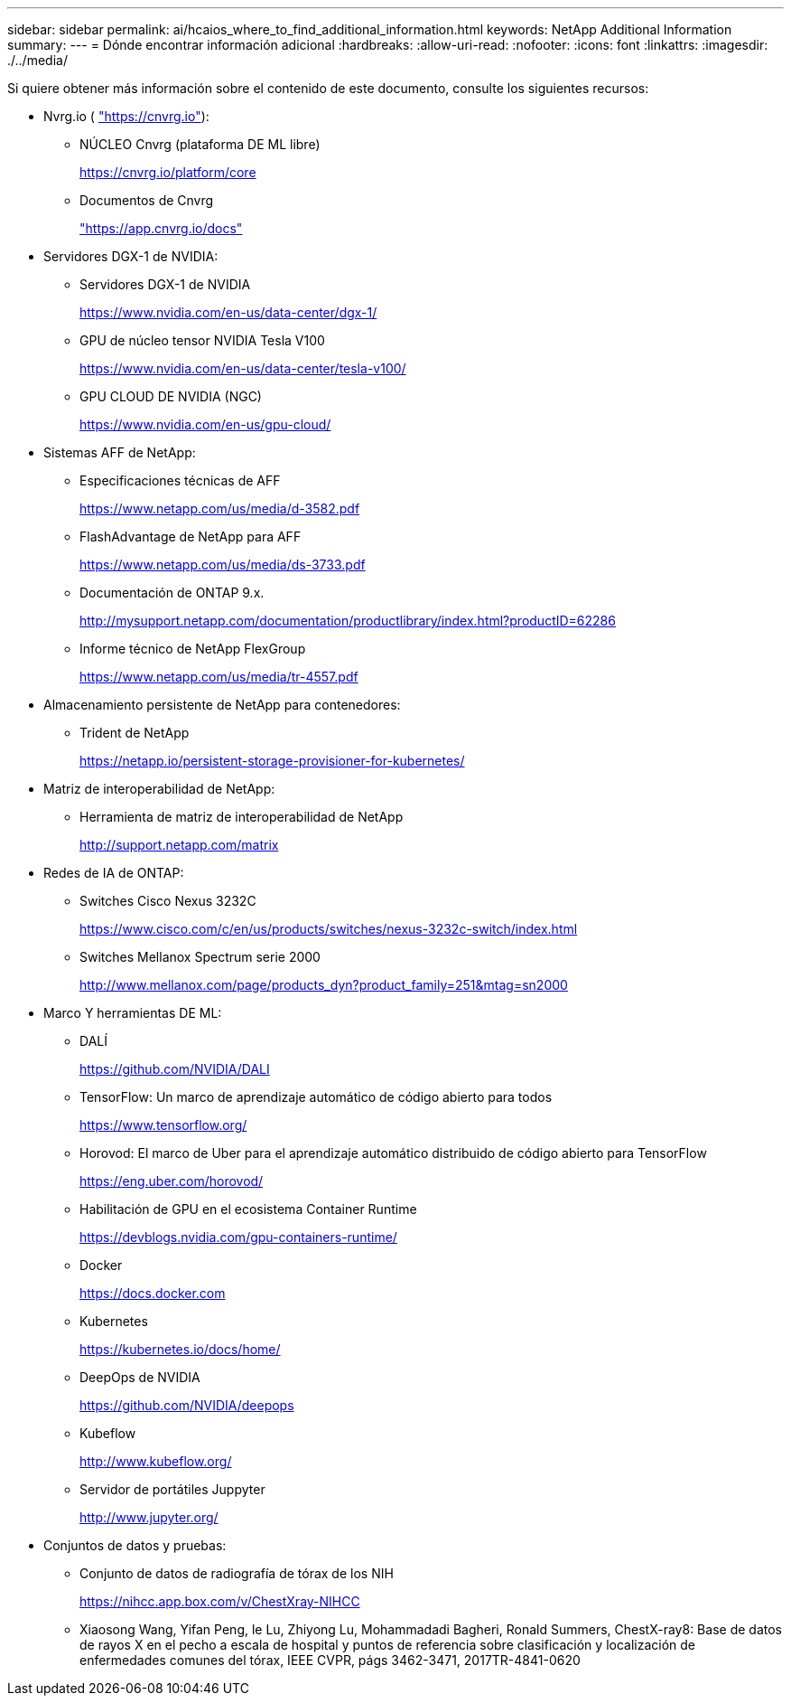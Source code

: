 ---
sidebar: sidebar 
permalink: ai/hcaios_where_to_find_additional_information.html 
keywords: NetApp Additional Information 
summary:  
---
= Dónde encontrar información adicional
:hardbreaks:
:allow-uri-read: 
:nofooter: 
:icons: font
:linkattrs: 
:imagesdir: ./../media/


[role="lead"]
Si quiere obtener más información sobre el contenido de este documento, consulte los siguientes recursos:

* Nvrg.io ( https://cnvrg.io["https://cnvrg.io"^]):
+
** NÚCLEO Cnvrg (plataforma DE ML libre)
+
https://cnvrg.io/platform/core[]

** Documentos de Cnvrg
+
https://app.cnvrg.io/docs["https://app.cnvrg.io/docs"^]



* Servidores DGX-1 de NVIDIA:
+
** Servidores DGX-1 de NVIDIA
+
https://www.nvidia.com/en-us/data-center/dgx-1/[]

** GPU de núcleo tensor NVIDIA Tesla V100
+
https://www.nvidia.com/en-us/data-center/tesla-v100/[]

** GPU CLOUD DE NVIDIA (NGC)
+
https://www.nvidia.com/en-us/gpu-cloud/[]



* Sistemas AFF de NetApp:
+
** Especificaciones técnicas de AFF
+
https://www.netapp.com/us/media/d-3582.pdf[]

** FlashAdvantage de NetApp para AFF
+
https://www.netapp.com/us/media/ds-3733.pdf[]

** Documentación de ONTAP 9.x.
+
http://mysupport.netapp.com/documentation/productlibrary/index.html?productID=62286[]

** Informe técnico de NetApp FlexGroup
+
https://www.netapp.com/us/media/tr-4557.pdf[]



* Almacenamiento persistente de NetApp para contenedores:
+
** Trident de NetApp
+
https://netapp.io/persistent-storage-provisioner-for-kubernetes/[]



* Matriz de interoperabilidad de NetApp:
+
** Herramienta de matriz de interoperabilidad de NetApp
+
http://support.netapp.com/matrix[]



* Redes de IA de ONTAP:
+
** Switches Cisco Nexus 3232C
+
https://www.cisco.com/c/en/us/products/switches/nexus-3232c-switch/index.html[]

** Switches Mellanox Spectrum serie 2000
+
http://www.mellanox.com/page/products_dyn?product_family=251&mtag=sn2000[]



* Marco Y herramientas DE ML:
+
** DALÍ
+
https://github.com/NVIDIA/DALI[]

** TensorFlow: Un marco de aprendizaje automático de código abierto para todos
+
https://www.tensorflow.org/[]

** Horovod: El marco de Uber para el aprendizaje automático distribuido de código abierto para TensorFlow
+
https://eng.uber.com/horovod/[]

** Habilitación de GPU en el ecosistema Container Runtime
+
https://devblogs.nvidia.com/gpu-containers-runtime/[]

** Docker
+
https://docs.docker.com[]

** Kubernetes
+
https://kubernetes.io/docs/home/[]

** DeepOps de NVIDIA
+
https://github.com/NVIDIA/deepops[]

** Kubeflow
+
http://www.kubeflow.org/[]

** Servidor de portátiles Juppyter
+
http://www.jupyter.org/[]



* Conjuntos de datos y pruebas:
+
** Conjunto de datos de radiografía de tórax de los NIH
+
https://nihcc.app.box.com/v/ChestXray-NIHCC[]

** Xiaosong Wang, Yifan Peng, le Lu, Zhiyong Lu, Mohammadadi Bagheri, Ronald Summers, ChestX-ray8: Base de datos de rayos X en el pecho a escala de hospital y puntos de referencia sobre clasificación y localización de enfermedades comunes del tórax, IEEE CVPR, págs 3462-3471, 2017TR-4841-0620



